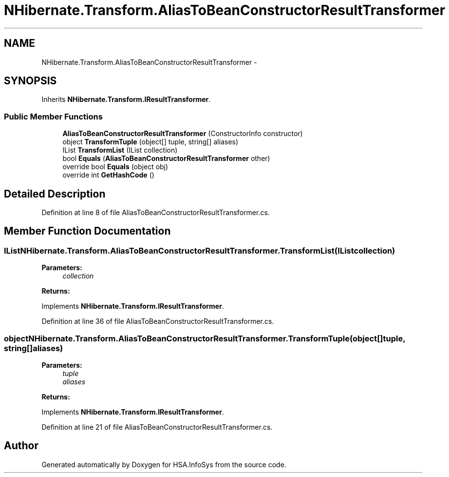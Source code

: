 .TH "NHibernate.Transform.AliasToBeanConstructorResultTransformer" 3 "Fri Jul 5 2013" "Version 1.0" "HSA.InfoSys" \" -*- nroff -*-
.ad l
.nh
.SH NAME
NHibernate.Transform.AliasToBeanConstructorResultTransformer \- 
.SH SYNOPSIS
.br
.PP
.PP
Inherits \fBNHibernate\&.Transform\&.IResultTransformer\fP\&.
.SS "Public Member Functions"

.in +1c
.ti -1c
.RI "\fBAliasToBeanConstructorResultTransformer\fP (ConstructorInfo constructor)"
.br
.ti -1c
.RI "object \fBTransformTuple\fP (object[] tuple, string[] aliases)"
.br
.ti -1c
.RI "IList \fBTransformList\fP (IList collection)"
.br
.ti -1c
.RI "bool \fBEquals\fP (\fBAliasToBeanConstructorResultTransformer\fP other)"
.br
.ti -1c
.RI "override bool \fBEquals\fP (object obj)"
.br
.ti -1c
.RI "override int \fBGetHashCode\fP ()"
.br
.in -1c
.SH "Detailed Description"
.PP 
Definition at line 8 of file AliasToBeanConstructorResultTransformer\&.cs\&.
.SH "Member Function Documentation"
.PP 
.SS "IList NHibernate\&.Transform\&.AliasToBeanConstructorResultTransformer\&.TransformList (IListcollection)"

.PP

.PP
\fBParameters:\fP
.RS 4
\fIcollection\fP 
.RE
.PP
\fBReturns:\fP
.RS 4
.RE
.PP

.PP
Implements \fBNHibernate\&.Transform\&.IResultTransformer\fP\&.
.PP
Definition at line 36 of file AliasToBeanConstructorResultTransformer\&.cs\&.
.SS "object NHibernate\&.Transform\&.AliasToBeanConstructorResultTransformer\&.TransformTuple (object[]tuple, string[]aliases)"

.PP

.PP
\fBParameters:\fP
.RS 4
\fItuple\fP 
.br
\fIaliases\fP 
.RE
.PP
\fBReturns:\fP
.RS 4
.RE
.PP

.PP
Implements \fBNHibernate\&.Transform\&.IResultTransformer\fP\&.
.PP
Definition at line 21 of file AliasToBeanConstructorResultTransformer\&.cs\&.

.SH "Author"
.PP 
Generated automatically by Doxygen for HSA\&.InfoSys from the source code\&.
